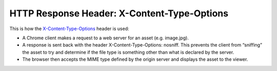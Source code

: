 HTTP Response Header: X-Content-Type-Options
============================================

.. post:: 05/28/2019
   :tags: web


This is how the `X-Content-Type-Options`_ header is used:

* A Chrome client makes a request to a web server for an asset (e.g. image.jpg).
* A response is sent back with the header X-Content-Type-Options: nosniff. This prevents the client from “sniffing” the asset to try and determine if the file type is something other than what is declared by the server.
* The browser then accepts the MIME type defined by the origin server and displays the asset to the viewer.


.. _X-Content-Type-Options: https://www.keycdn.com/support/x-content-type-options
